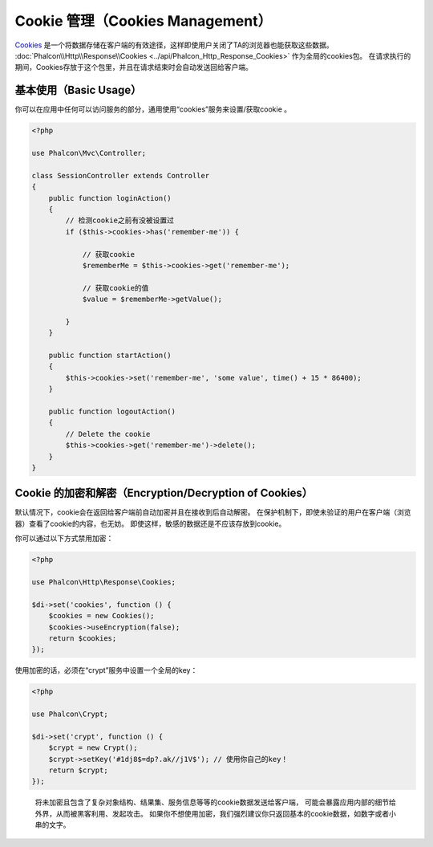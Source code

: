 Cookie 管理（Cookies Management）
==================
Cookies_ 是一个将数据存储在客户端的有效途径，这样即使用户关闭了TA的浏览器也能获取这些数据。
:doc:`Phalcon\\Http\\Response\\Cookies <../api/Phalcon_Http_Response_Cookies>` 作为全局的cookies包。
在请求执行的期间，Cookies存放于这个包里，并且在请求结束时会自动发送回给客户端。

基本使用（Basic Usage）
-----------
你可以在应用中任何可以访问服务的部分，通用使用“cookies”服务来设置/获取cookie 。

.. code-block:: php

    <?php

    use Phalcon\Mvc\Controller;

    class SessionController extends Controller
    {
        public function loginAction()
        {
            // 检测cookie之前有没被设置过
            if ($this->cookies->has('remember-me')) {

                // 获取cookie
                $rememberMe = $this->cookies->get('remember-me');

                // 获取cookie的值
                $value = $rememberMe->getValue();

            }
        }

        public function startAction()
        {
            $this->cookies->set('remember-me', 'some value', time() + 15 * 86400);
        }

        public function logoutAction()
        {
            // Delete the cookie
            $this->cookies->get('remember-me')->delete();
        }
    }

Cookie 的加密和解密（Encryption/Decryption of Cookies）
--------------------------------
默认情况下，cookie会在返回给客户端前自动加密并且在接收到后自动解密。
在保护机制下，即使未验证的用户在客户端（浏览器）查看了cookie的内容，也无妨。
即使这样，敏感的数据还是不应该存放到cookie。

你可以通过以下方式禁用加密：

.. code-block:: php

    <?php

    use Phalcon\Http\Response\Cookies;

    $di->set('cookies', function () {
        $cookies = new Cookies();
        $cookies->useEncryption(false);
        return $cookies;
    });

使用加密的话，必须在“crypt”服务中设置一个全局的key：

.. code-block:: php

    <?php

    use Phalcon\Crypt;

    $di->set('crypt', function () {
        $crypt = new Crypt();
        $crypt->setKey('#1dj8$=dp?.ak//j1V$'); // 使用你自己的key！
        return $crypt;
    });

.. highlights::

    将未加密且包含了复杂对象结构、结果集、服务信息等等的cookie数据发送给客户端，
    可能会暴露应用内部的细节给外界，从而被黑客利用、发起攻击。
    如果你不想使用加密，我们强烈建议你只返回基本的cookie数据，如数字或者小串的文字。

.. _Cookies : http://en.wikipedia.org/wiki/HTTP_cookie
